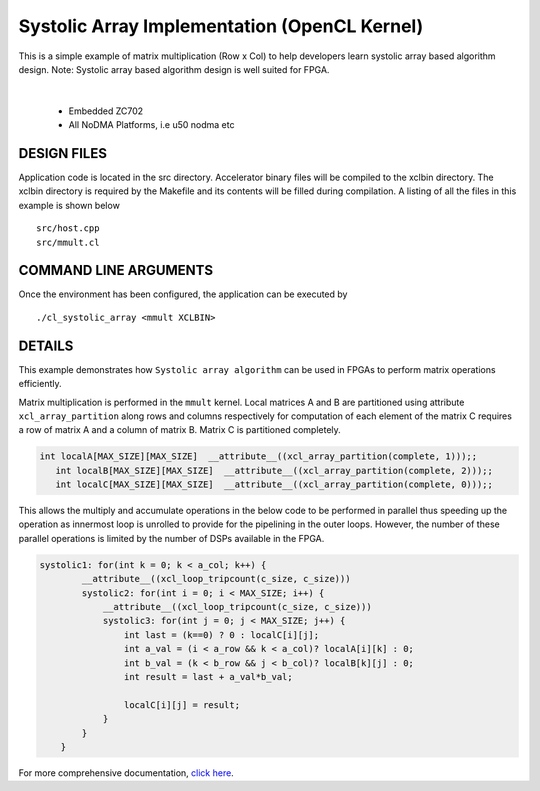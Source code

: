 Systolic Array Implementation (OpenCL Kernel)
=============================================

This is a simple example of matrix multiplication (Row x Col) to help developers learn systolic array based algorithm design. Note: Systolic array based algorithm design is well suited for FPGA.

.. raw:: html

 <details>

.. raw:: html

 <summary> 

 <b>EXCLUDED PLATFORMS:</b>

.. raw:: html

 </summary>
|
..

 - Embedded ZC702
 - All NoDMA Platforms, i.e u50 nodma etc

.. raw:: html

 </details>

.. raw:: html

DESIGN FILES
------------

Application code is located in the src directory. Accelerator binary files will be compiled to the xclbin directory. The xclbin directory is required by the Makefile and its contents will be filled during compilation. A listing of all the files in this example is shown below

::

   src/host.cpp
   src/mmult.cl
   
COMMAND LINE ARGUMENTS
----------------------

Once the environment has been configured, the application can be executed by

::

   ./cl_systolic_array <mmult XCLBIN>

DETAILS
-------

This example demonstrates how ``Systolic array algorithm`` can be used
in FPGAs to perform matrix operations efficiently.

Matrix multiplication is performed in the ``mmult`` kernel. Local
matrices A and B are partitioned using attribute ``xcl_array_partition``
along rows and columns respectively for computation of each element of
the matrix C requires a row of matrix A and a column of matrix B. Matrix
C is partitioned completely.

.. code:: cpp

    int localA[MAX_SIZE][MAX_SIZE]  __attribute__((xcl_array_partition(complete, 1)));;
       int localB[MAX_SIZE][MAX_SIZE]  __attribute__((xcl_array_partition(complete, 2)));;
       int localC[MAX_SIZE][MAX_SIZE]  __attribute__((xcl_array_partition(complete, 0)));;

This allows the multiply and accumulate operations in the below code to
be performed in parallel thus speeding up the operation as innermost
loop is unrolled to provide for the pipelining in the outer loops.
However, the number of these parallel operations is limited by the
number of DSPs available in the FPGA.

.. code:: cpp

   systolic1: for(int k = 0; k < a_col; k++) {
           __attribute__((xcl_loop_tripcount(c_size, c_size)))
           systolic2: for(int i = 0; i < MAX_SIZE; i++) {
               __attribute__((xcl_loop_tripcount(c_size, c_size)))
               systolic3: for(int j = 0; j < MAX_SIZE; j++) {
                   int last = (k==0) ? 0 : localC[i][j];
                   int a_val = (i < a_row && k < a_col)? localA[i][k] : 0;
                   int b_val = (k < b_row && j < b_col)? localB[k][j] : 0;
                   int result = last + a_val*b_val;
                   
                   localC[i][j] = result;
               }
           }
       }

For more comprehensive documentation, `click here <http://xilinx.github.io/Vitis_Accel_Examples>`__.
